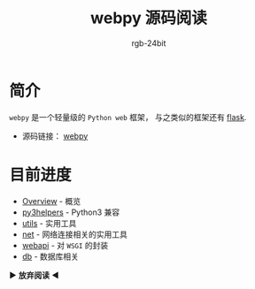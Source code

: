 #+TITLE:      webpy 源码阅读
#+AUTHOR:     rgb-24bit
#+EMAIL:      rgb-24bit@foxmail.com

* 简介
  ~webpy~ 是一个轻量级的 ~Python web~ 框架， 与之类似的框架还有 [[https://github.com/pallets/flask][flask]].

  + 源码链接： [[https://github.com/webpy/webpy][webpy]]

* 目前进度
  + [[file:overview.org][Overview]] - 概览
  + [[file:py3helpers.org][py3helpers]] - Python3 兼容
  + [[file:utils.org][utils]] - 实用工具
  + [[file:net.org][net]] - 网络连接相关的实用工具
  + [[file:webapi.org][webapi]] - 对 ~WSGI~ 的封装
  + [[file:db.org][db]] - 数据库相关

  ▶ *放弃阅读* ◀ 

